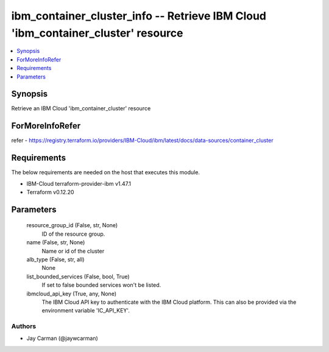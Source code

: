 
ibm_container_cluster_info -- Retrieve IBM Cloud 'ibm_container_cluster' resource
=================================================================================

.. contents::
   :local:
   :depth: 1


Synopsis
--------

Retrieve an IBM Cloud 'ibm_container_cluster' resource


ForMoreInfoRefer
----------------
refer - https://registry.terraform.io/providers/IBM-Cloud/ibm/latest/docs/data-sources/container_cluster

Requirements
------------
The below requirements are needed on the host that executes this module.

- IBM-Cloud terraform-provider-ibm v1.47.1
- Terraform v0.12.20



Parameters
----------

  resource_group_id (False, str, None)
    ID of the resource group.


  name (False, str, None)
    Name or id of the cluster


  alb_type (False, str, all)
    None


  list_bounded_services (False, bool, True)
    If set to false bounded services won't be listed.


  ibmcloud_api_key (True, any, None)
    The IBM Cloud API key to authenticate with the IBM Cloud platform. This can also be provided via the environment variable 'IC_API_KEY'.













Authors
~~~~~~~

- Jay Carman (@jaywcarman)

